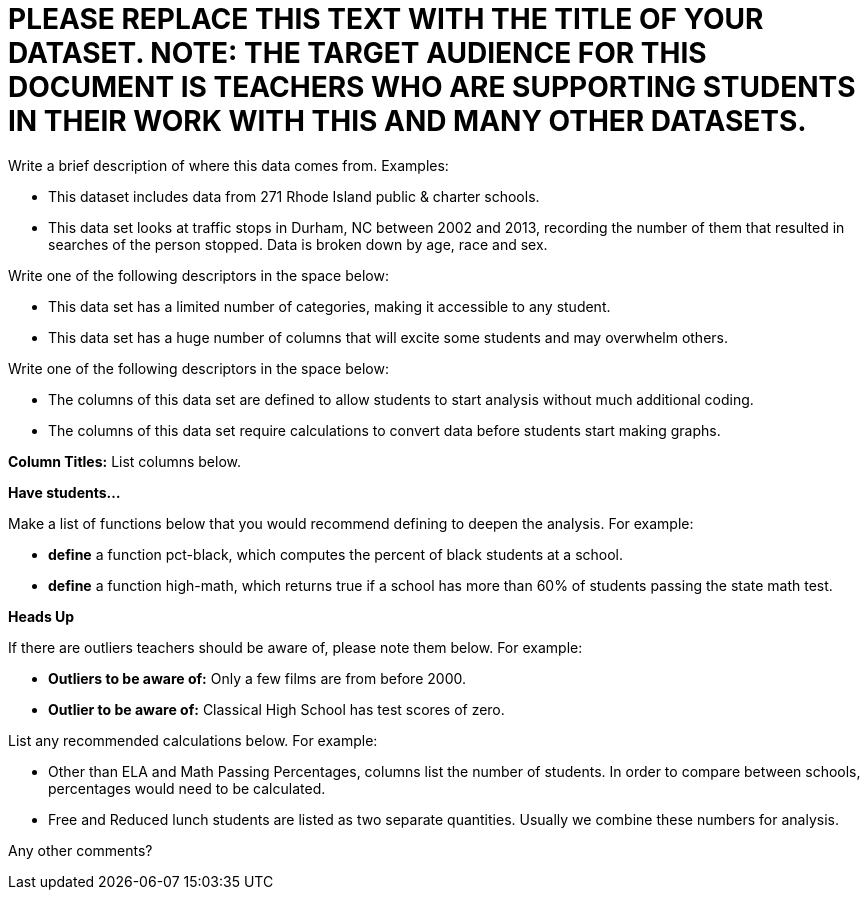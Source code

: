 // last modified 2021-04-12

= PLEASE REPLACE THIS TEXT WITH THE TITLE OF YOUR DATASET. NOTE: THE TARGET AUDIENCE FOR THIS DOCUMENT IS TEACHERS WHO ARE SUPPORTING STUDENTS IN THEIR WORK WITH THIS AND MANY OTHER DATASETS.

:Decrip:
[.question]
--
Write a brief description of where this data comes from.
Examples:

- This dataset includes data from 271 Rhode Island public &
  charter schools.
- This data set looks at traffic stops in Durham, NC
  between 2002 and 2013, recording the number of them that resulted in searches of the person
  stopped. Data is broken down by age, race and sex.
--

:size:
[.question]
--
Write one of the following descriptors in the space below:

- This data set has a limited number of categories, making it
  accessible to any student.
- This data set has a huge number of columns that will excite
  some students and may overwhelm others.
--

:effort:
[.question]
--
Write one of the following descriptors in the space below:

- The columns of this data set are defined to allow students to
  start analysis without much additional coding.
- The columns of this data set require calculations to convert
  data before students start making graphs.
--

:col:
[.question]
*Column Titles:*
List columns below.

:fun:
[.question]
*Have students...*
--
Make a list of functions below that you would recommend defining
to deepen the analysis. For example:

- *define* a function pct-black, which computes the percent of
  black students at a school.
- *define* a function high-math, which returns true if a school
  has more than 60% of students passing the state math test.
--

:outliers-to-be-aware-of:
[.question]
*Heads Up*
--
If there are outliers teachers should be aware of, please note them below. For example:

- *Outliers to be aware of:* Only a few films are from before 2000.
- *Outlier to be aware of:* Classical High School has test scores of zero.
--

:calc:
[.question]
--
List any recommended calculations below. For example:

- Other than ELA and Math Passing Percentages, columns list the
  number of students.  In order to compare between schools,
  percentages would need to be calculated.
- Free and Reduced lunch students are listed as two separate
  quantities. Usually we combine these numbers for analysis.
--

:other:
[.question]
Any other comments?
